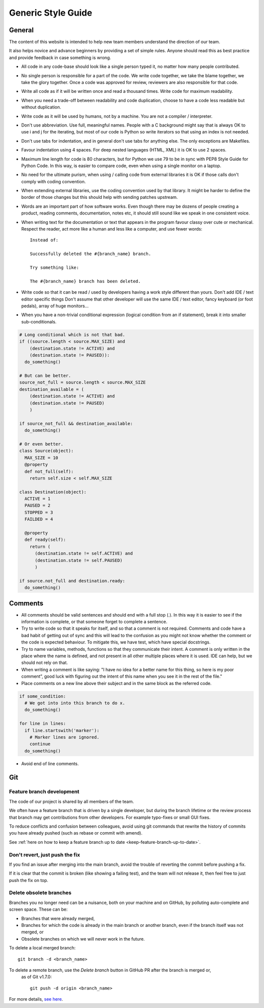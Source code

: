 Generic Style Guide
###################


General
=======

The content of this website is intended to help new team members understand
the direction of our team.

It also helps novice and advance beginners by providing a set of simple rules.
Anyone should read this as best practice and provide feedback in case
something is wrong.

* All code in any code-base should look like a single person typed it, no
  matter how many people contributed.

* No single person is responsible for a part of the code.
  We write code together, we take the blame together, we take the glory together.
  Once a code was approved for review, reviewers are also responsible for
  that code.

* Write all code as if it will be written once and read a thousand times.
  Write code for maximum readability.

* When you need a trade-off between readability and code duplication, choose
  to have a code less readable but without duplication.

* Write code as it will be used by humans, not by a machine.
  You are not a compiler / interpreter.

* Don't use abbreviation.
  Use full, meaningful names.
  People with a C background might say that is always OK to use i and j for
  the iterating, but most of our code is Python so write iterators so that
  using an index is not needed.

* Don't use tabs for indentation, and in general don't use tabs for anything
  else.
  The only exceptions are Makefiles.

* Favour indentation using 4 spaces.
  For deep nested languages (HTML, XML) it is OK to use 2 spaces.

* Maximum line length for code is 80 characters,
  but for Python we use 79 to be in sync with PEP8 Style Guide for Python Code.
  In this way, is easier to compare code, even when using a single monitor on
  a laptop.

* No need for the ultimate purism, when using / calling code from external
  libraries it is OK if those calls don't comply with coding convention.

* When extending external libraries, use the coding convention used by that
  library.
  It might be harder to define the border of those changes but this
  should help with sending patches upstream.

* Words are an important part of how software works.
  Even though there may be dozens of people creating a product, reading
  comments, documentation, notes etc, it should still sound like we speak
  in one consistent voice.

* When writing text for the documentation or text that appears in the
  program favour classy over cute or mechanical.
  Respect the reader, act more like a human and less like a computer,
  and use fewer words::

      Instead of:

      Successfully deleted the #{branch_name} branch.

      Try something like:

      The #{branch_name} branch has been deleted.

* Write code so that it can be read / used by developers having a work
  style different than yours. Don't add IDE / text editor specific things
  Don't assume that other developer will use the same IDE / text editor,
  fancy keyboard (or foot pedals), array of huge monitors...

* When you have a non-trivial conditional expression (logical condition from
  an if statement), break it into smaller sub-conditionals.

.. sourcecode:: python

    # Long conditional which is not that bad.
    if ((source.length < source.MAX_SIZE) and
        (destination.state != ACTIVE) and
        (destination.state != PAUSED)):
      do_something()

    # But can be better.
    source_not_full = source.length < source.MAX_SIZE
    destination_available = (
        (destination.state != ACTIVE) and
        (destination.state != PAUSED)
        )

    if source_not_full && destination_available:
      do_something()

    # Or even better.
    class Source(object):
      MAX_SIZE = 10
      @property
      def not_full(self):
        return self.size < self.MAX_SIZE

    class Destination(object):
      ACTIVE = 1
      PAUSED = 2
      STOPPED = 3
      FAILDED = 4

      @property
      def ready(self):
        return (
          (destination.state != self.ACTIVE) and
          (destination.state != self.PAUSED)
          )

    if source.not_full and destination.ready:
      do_something()


Comments
========

* All comments should be valid sentences and should end with a full stop (.).
  In this way it is easier to see if the information is complete, or that
  someone forget to complete a sentence.

* Try to write code so that it speaks for itself, and so that a comment is not
  required.
  Comments and code have a bad habit of getting out of sync and this will lead
  to the confusion as you might not know whether the comment or the code is
  expected behaviour.
  To mitigate this, we have test, which have special docstrings.

* Try to name variables, methods, functions so that they communicate their
  intent.
  A comment is only written in the place where the name is defined,
  and not present in all other multiple places where it is used.
  IDE can help, but we should not rely on that.

* When writing a comment is like saying: "I have no idea for a better name
  for this thing, so here is my poor comment”, good luck with figuring out the
  intent of this name when you see it in the rest of the file."

* Place comments on a new line above their subject and in the same block as the referred code.

.. sourcecode:: python

    if some_condition:
      # We got into into this branch to do x.
      do_something()

    for line in lines:
      if line.startswith('marker'):
        # Marker lines are ignored.
        continue
      do_something()

* Avoid end of line comments.

Git
===

Feature branch development
--------------------------

The code of our project is shared by all members of the team.

We often have a feature branch that is driven by a single developer, but during
the branch lifetime or the review process that branch may get contributions from
other developers. For example typo-fixes or small GUI fixes.

To reduce conflicts and confusion between colleagues, avoid using git commands
that rewrite the history of commits you have already pushed (such as rebase or
commit with amend).

See  :ref:`here on how to keep a feature branch up to date
<keep-feature-branch-up-to-date>`.

Don't revert, just push the fix
-------------------------------

If you find an issue after merging into the main branch, avoid the trouble of
reverting the commit before pushing a fix.

If it is clear that the commit is broken (like showing a failing test), and the
team will not release it, then feel free to just push the fix on top.

Delete obsolete branches
------------------------

Branches you no longer need can be a nuisance, both on your machine and on
GitHub, by polluting auto-complete and screen space. These can be:

* Branches that were already merged,
* Branches for which the code is already in the main branch or another branch,
  even if the branch itself was not merged, or
* Obsolete branches on which we will never work in the future.

To delete a local merged branch::

    git branch -d <branch_name>

To delete a remote branch, use the `Delete branch` button in GitHub PR after the branch is merged or,
 as of Git v1.7.0::

    git push -d origin <branch_name>

For more details, `see here <https://stackoverflow.com/a/2003515>`_.
